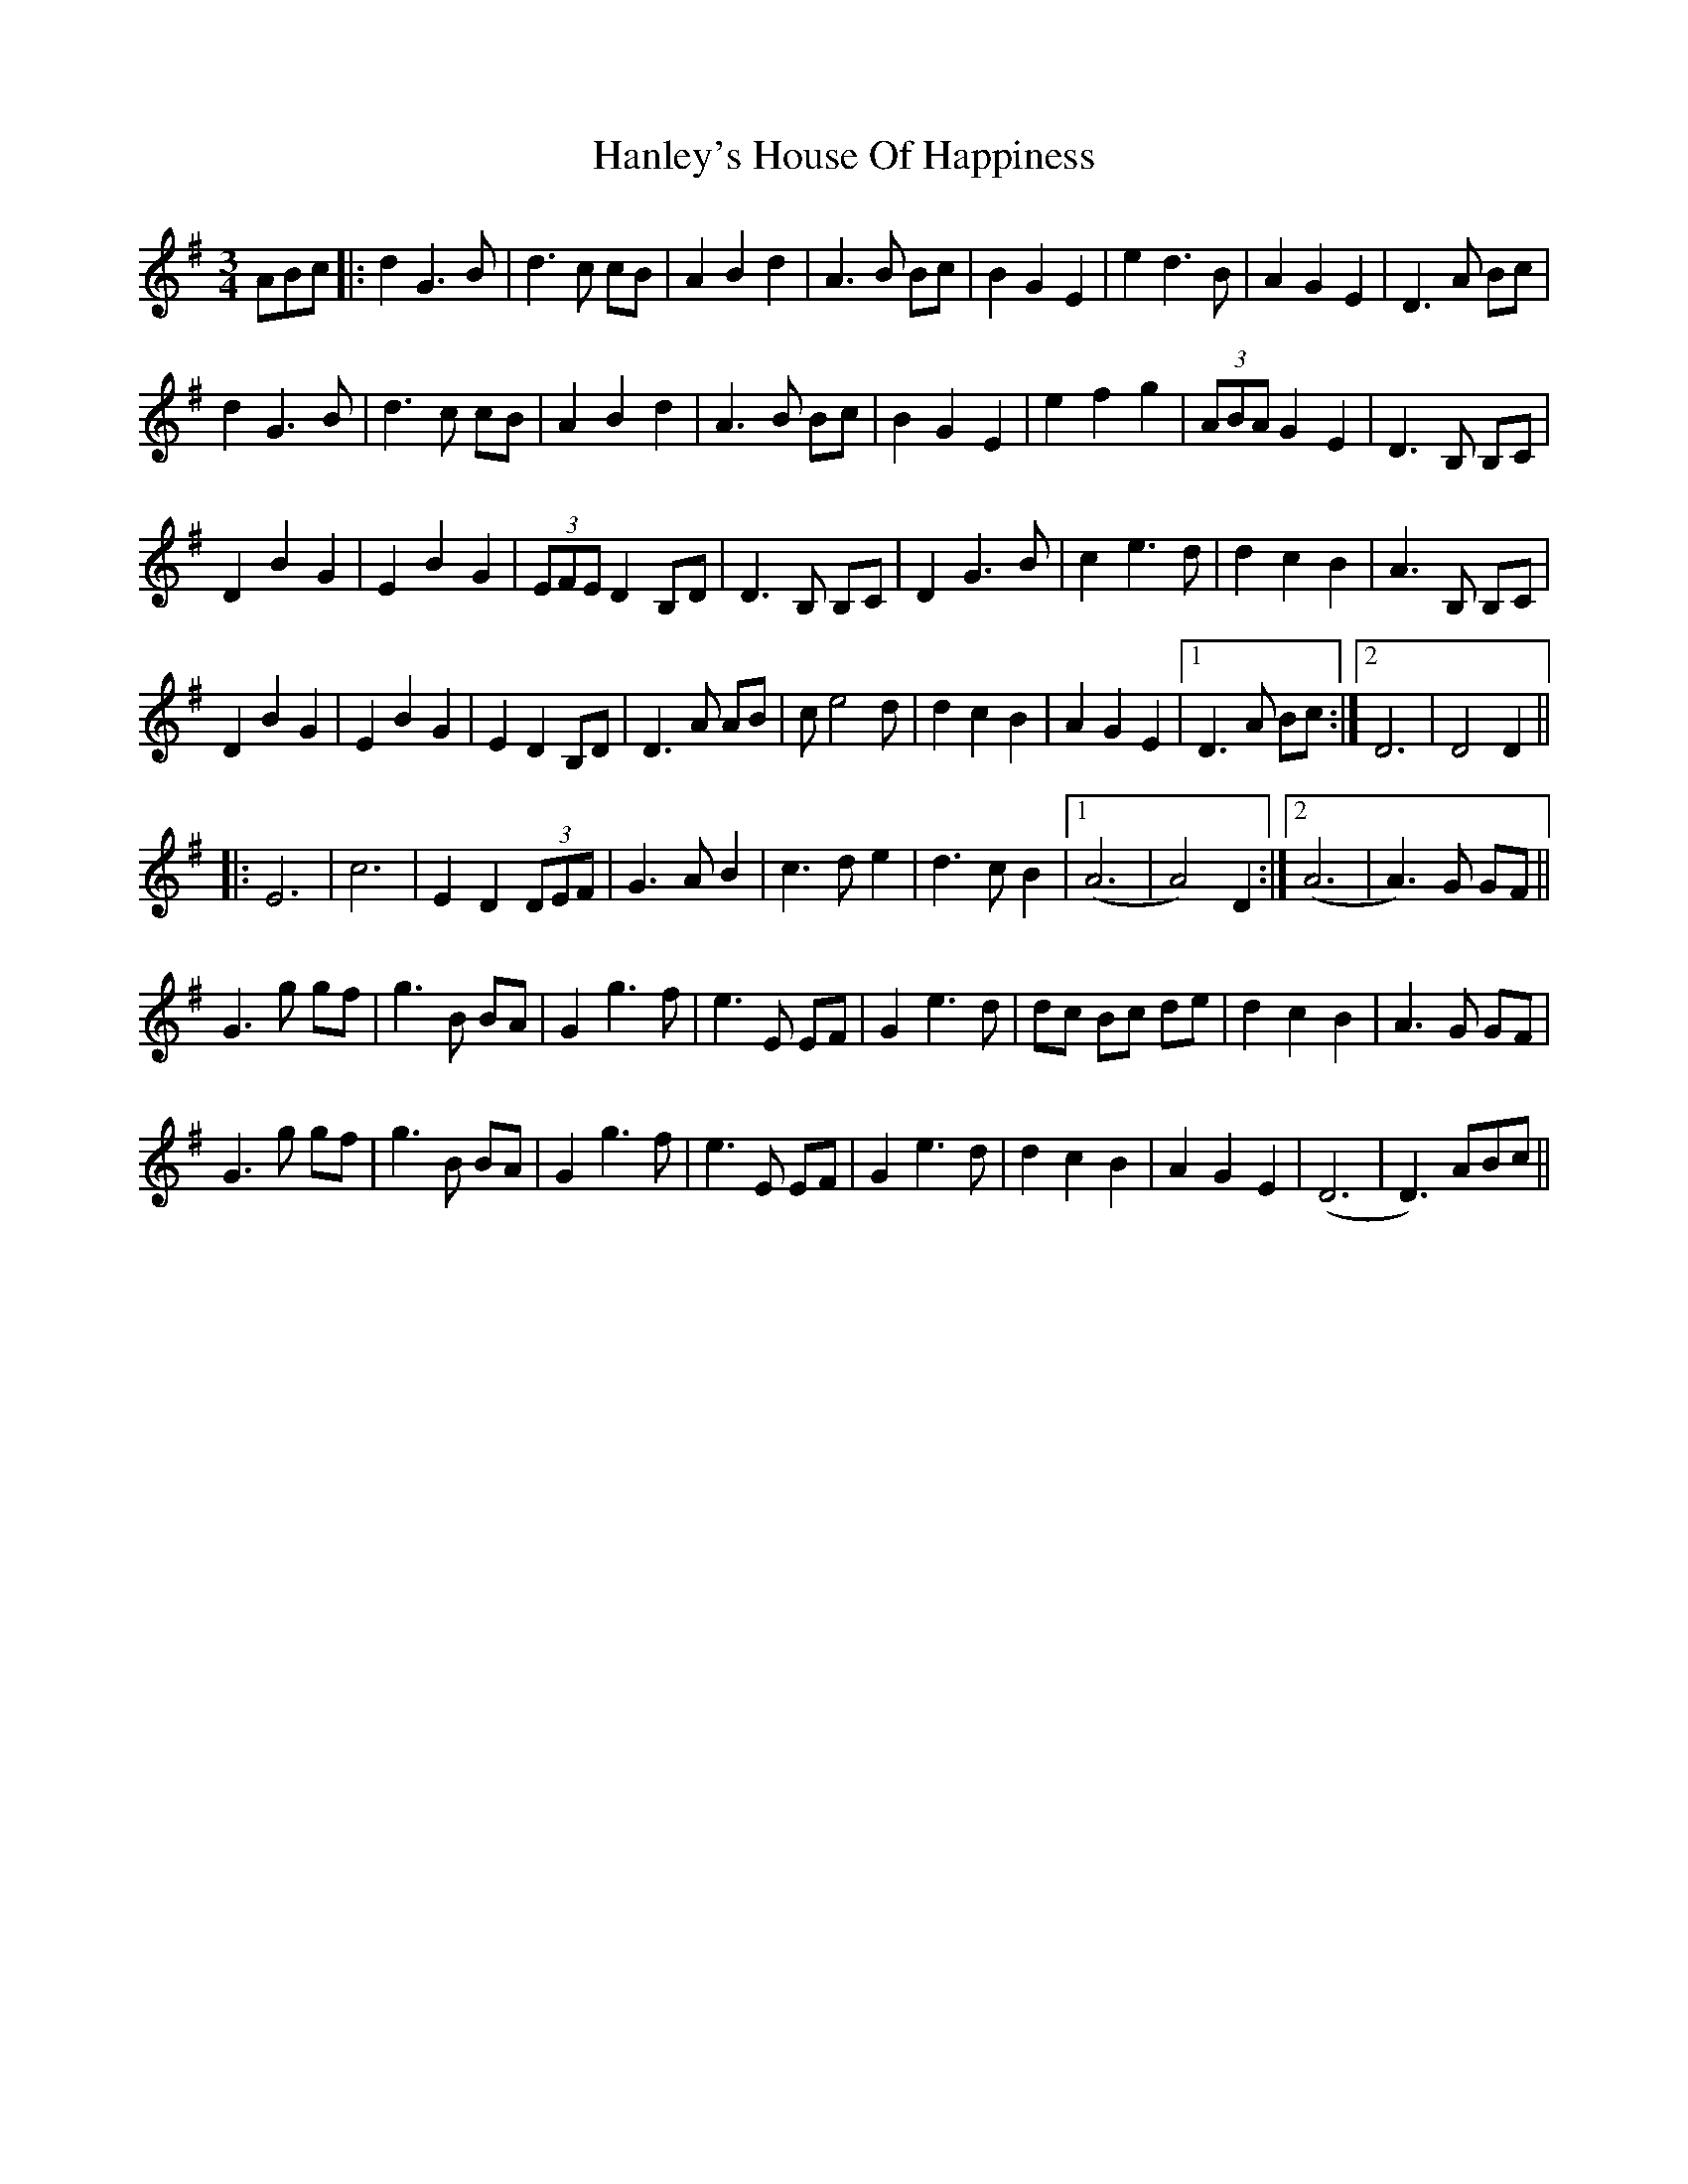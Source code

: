 X: 16640
T: Hanley's House Of Happiness
R: waltz
M: 3/4
K: Gmajor
ABc|:d2 G3 B|d3 c cB|A2 B2 d2|A3 B Bc|B2 G2 E2|e2 d3 B|A2 G2 E2|D3 A Bc|
d2 G3 B|d3 c cB|A2 B2 d2|A3 B Bc|B2 G2 E2|e2 f2 g2|(3ABA G2 E2|D3 B, B,C|
D2 B2 G2|E2 B2 G2|(3EFE D2 B,D|D3 B, B,C|D2 G3 B|c2 e3 d|d2 c2 B2|A3 B, B,C|
D2 B2 G2|E2 B2 G2|E2 D2 B,D|D3 A AB|c e4 d|d2 c2 B2|A2 G2 E2|1 D3 A Bc:|2 D6|D4 D2||
|:E6|c6|E2 D2 (3DEF|G3 A B2|c3 d e2|d3 c B2|1 (A6|A4) D2:|2 (A6|A3) G GF||
G3 g gf|g3 B BA|G2 g3f|e3 E EF|G2 e3 d|dc Bc de|d2 c2 B2|A3 G GF|
G3 g gf|g3 B BA|G2 g3f|e3 E EF|G2 e3 d|d2 c2 B2|A2 G2 E2|(D6|D3) ABc||

